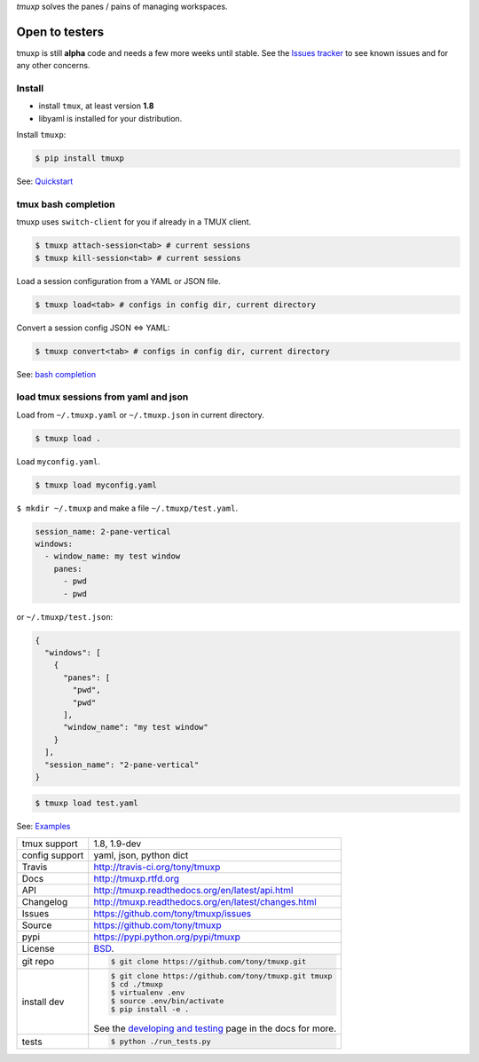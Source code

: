 `tmuxp` solves the panes / pains of managing workspaces.

.. image:: https://travis-ci.org/tony/tmuxp.png?branch=master
   :target: https://travis-ci.org/tony/tmuxp

.. image:: https://badge.fury.io/py/tmuxp.png
    :target: http://badge.fury.io/py/tmuxp

.. figure:: https://raw.github.com/tony/tmuxp/master/doc/_static/tmuxp-dev-screenshot.png
    :scale: 100%
    :width: 65%
    :align: center

Open to testers
---------------

tmuxp is still **alpha** code and needs a few more weeks until stable.
See the `Issues tracker`_ to see known issues and for any other concerns.

Install
"""""""

- install ``tmux``, at least version **1.8**
- libyaml is installed for your distribution.

Install ``tmuxp``:

.. code-block:: bash

    $ pip install tmuxp
    

See: `Quickstart`_

tmux bash completion
""""""""""""""""""""

tmuxp uses ``switch-client`` for you if already in a TMUX client.

.. code-block:: bash

    $ tmuxp attach-session<tab> # current sessions
    $ tmuxp kill-session<tab> # current sessions

Load a session configuration from a YAML or JSON file.

.. code-block:: bash

    $ tmuxp load<tab> # configs in config dir, current directory

Convert a session config JSON <=> YAML:

.. code-block:: bash

    $ tmuxp convert<tab> # configs in config dir, current directory

See: `bash completion`_

load tmux sessions from yaml and json
"""""""""""""""""""""""""""""""""""""

Load from ``~/.tmuxp.yaml`` or ``~/.tmuxp.json`` in current directory.

.. code-block:: bash

    $ tmuxp load .

Load ``myconfig.yaml``.

.. code-block:: bash

    $ tmuxp load myconfig.yaml

``$ mkdir ~/.tmuxp`` and make a file ``~/.tmuxp/test.yaml``.

.. code-block:: yaml

    session_name: 2-pane-vertical
    windows:
      - window_name: my test window
        panes:
          - pwd
          - pwd

or ``~/.tmuxp/test.json``:

.. code-block:: json

    {
      "windows": [
        {
          "panes": [
            "pwd", 
            "pwd"
          ], 
          "window_name": "my test window"
        }
      ], 
      "session_name": "2-pane-vertical"
    }

.. code-block:: bash

    $ tmuxp load test.yaml

See: `Examples`_

==============  ==========================================================
tmux support    1.8, 1.9-dev
config support  yaml, json, python dict
Travis          http://travis-ci.org/tony/tmuxp
Docs            http://tmuxp.rtfd.org
API             http://tmuxp.readthedocs.org/en/latest/api.html
Changelog       http://tmuxp.readthedocs.org/en/latest/changes.html
Issues          https://github.com/tony/tmuxp/issues
Source          https://github.com/tony/tmuxp
pypi            https://pypi.python.org/pypi/tmuxp
License         `BSD`_.
git repo        .. code-block:: bash

                    $ git clone https://github.com/tony/tmuxp.git
install dev     .. code-block:: bash

                    $ git clone https://github.com/tony/tmuxp.git tmuxp
                    $ cd ./tmuxp
                    $ virtualenv .env
                    $ source .env/bin/activate
                    $ pip install -e .

                See the `developing and testing`_ page in the docs for
                more.
tests           .. code-block:: bash

                    $ python ./run_tests.py
==============  ==========================================================

.. _BSD: http://opensource.org/licenses/BSD-3-Clause
.. _developing and testing: http://tmuxp.readthedocs.org/en/latest/developing.html
.. _Examples: http://tmuxp.readthedocs.org/en/latest/examples.html
.. _Quickstart: http://tmuxp.readthedocs.org/en/latest/quickstart.html
.. _bash completion: http://tmuxp.readthedocs.org/en/latest/quickstart.html#bash-completion
.. _Developing and Testing: http://tmuxp.readthedocs.org/en/latest/developing.html
.. _tmuxinator: https://github.com/aziz/tmuxinator
.. _teamocil: https://github.com/remiprev/teamocil
.. _abstraction layer: http://en.wikipedia.org/wiki/Abstraction_layer
.. _ORM: http://tmuxp.readthedocs.org/en/latest/quickstart.html#tmux-orm
.. _tmux(1): http://tmux.sourceforge.net/
.. _Issues tracker: https://github.com/tony/tmuxp/issues
.. _python dict: http://docs.python.org/2/library/stdtypes.html#dict
